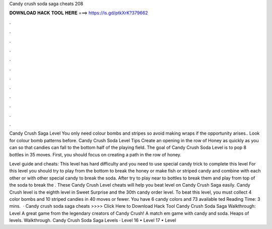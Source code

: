 Candy crush soda saga cheats 208



𝐃𝐎𝐖𝐍𝐋𝐎𝐀𝐃 𝐇𝐀𝐂𝐊 𝐓𝐎𝐎𝐋 𝐇𝐄𝐑𝐄 ===> https://is.gd/ptkXrK?379662



.



.



.



.



.



.



.



.



.



.



.



.

Candy Crush Saga Level You only need colour bombs and stripes so avoid making wraps if the opportunity arises.. Look for colour bomb patterns before. Candy Crush Soda Level Tips Create an opening in the row of Honey as quickly as you can so that candies can fall to the bottom half of the playing field. The goal of Candy Crush Soda Level is to pop 8 bottles in 35 moves. First, you should focus on creating a path in the row of honey.

Level guide and cheats: This level has hard difficulty and you need to use special candy trick to complete this level For this level you should try to play from the bottom to break the honey or make fish or striped candy and combine with each other or with other special candy to break the soda. After try to play near to bottles to break them and play from top of the soda to break the . These Candy Crush Level cheats will help you beat level on Candy Crush Saga easily. Candy Crush level is the eighth level in Sweet Surprise and the 30th candy order level. To beat this level, you must collect 4 color bombs and 10 striped candies in 40 moves or fewer. You have 6 candy colors and 73 available ted Reading Time: 3 mins.  · Candy crush soda saga cheats >>>> Click Here to Download Hack Tool Candy Crush Soda Saga Walkthrough: Level A great game from the legendary creators of Candy Crush! A match em game with candy and soda. Heaps of levels. Walkthrough. Candy Crush Soda Saga Levels  · Level 16 • Level 17 • Level 
